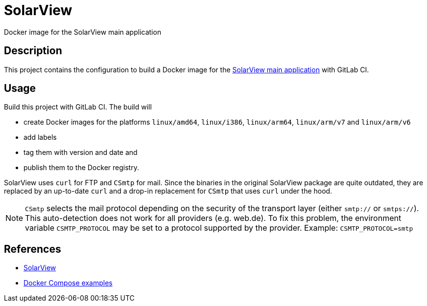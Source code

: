 = SolarView
Docker image for the SolarView main application

== Description
This project contains the configuration to build a Docker image for the http://www.solarview.info/solarview_linux.aspx[SolarView main application] with GitLab CI.

== Usage
Build this project with GitLab CI. The build will

* create Docker images for the platforms `linux/amd64`, `linux/i386`, `linux/arm64`, `linux/arm/v7` and `linux/arm/v6`
* add labels
* tag them with version and date and
* publish them to the Docker registry.

SolarView uses `curl` for FTP and `CSmtp` for mail. Since the binaries in the original SolarView package are quite outdated, they are replaced by an up-to-date `curl` and a drop-in replacement for `CSmtp` that uses `curl` under the hood.

NOTE: `CSmtp` selects the mail protocol depending on the security of the transport layer (either `smtp://` or `smtps://`). This auto-detection does not work for all providers (e.g. web.de). To fix this problem, the environment variable `CSMTP_PROTOCOL` may be set to a protocol supported by the provider. Example: `CSMTP_PROTOCOL=smtp`

== References
* http://www.solarview.info/solarview_linux.aspx[SolarView]
* https://github.com/git-developer/solarview[Docker Compose examples]
